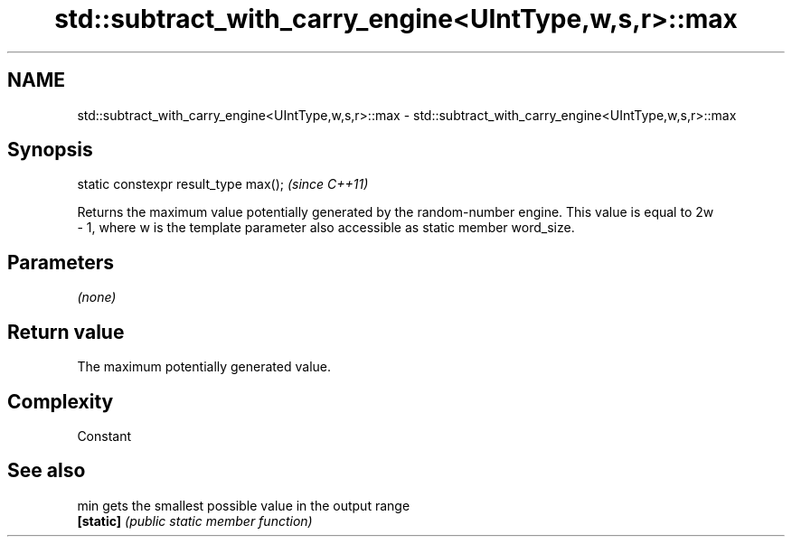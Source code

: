 .TH std::subtract_with_carry_engine<UIntType,w,s,r>::max 3 "2020.03.24" "http://cppreference.com" "C++ Standard Libary"
.SH NAME
std::subtract_with_carry_engine<UIntType,w,s,r>::max \- std::subtract_with_carry_engine<UIntType,w,s,r>::max

.SH Synopsis
   static constexpr result_type max();  \fI(since C++11)\fP

   Returns the maximum value potentially generated by the random-number engine. This value is equal to 2w
   - 1, where w is the template parameter also accessible as static member word_size.

.SH Parameters

   \fI(none)\fP

.SH Return value

   The maximum potentially generated value.

.SH Complexity

   Constant

.SH See also

   min      gets the smallest possible value in the output range
   \fB[static]\fP \fI(public static member function)\fP
